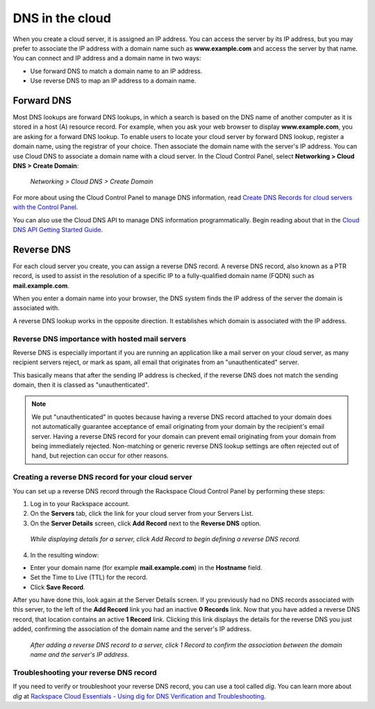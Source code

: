 .. _dns:

^^^^^^^^^^^^^^^^
DNS in the cloud
^^^^^^^^^^^^^^^^
When you create a cloud server, it is assigned an IP address. You can
access the server by its IP address, but you may prefer to associate the
IP address with a domain name such as **www.example.com** 
and access the
server by that name. 
You can connect and IP address and a domain name in
two ways:

* Use forward DNS to match a domain name to an IP address.

* Use reverse DNS to map an IP address to a domain name.

Forward DNS
'''''''''''
Most DNS lookups are forward DNS lookups, in which a search is based on
the DNS name of another computer as it is stored in a host (A) resource
record. For example, when you ask your web browser to display
**www.example.com**, you are asking for a forward DNS lookup. To enable
users to locate your cloud server by forward DNS lookup, register a
domain name, using the registrar of your choice. Then associate the
domain name with the server's IP address. You can use Cloud DNS to
associate a domain name with a cloud server. In the Cloud Control Panel,
select **Networking > Cloud DNS > Create Domain**:

.. figure:: /_images/CloudDNSCreateDomain.png
   :alt: Networking > Cloud DNS > Create Domain
   
   *Networking > Cloud DNS > Create Domain*

For more about using the Cloud Control Panel to manage DNS information,
read
`Create DNS Records for cloud servers with the Control Panel <http://www.rackspace.com/knowledge_center/article/creating-dns-records-for-cloud-servers-with-the-control-panel>`__.

You can also use the Cloud DNS API to manage DNS information
programmatically. Begin reading about that in the 
`Cloud DNS API Getting Started Guide <http://docs.rackspace.com/cdns/api/v1.0/cdns-getting-started/>`__.

Reverse DNS
'''''''''''
For each cloud server you create, you can assign a reverse DNS record. 
A reverse DNS record, also known as a PTR record, 
is used to
assist in the resolution of a specific IP to a fully-qualified domain
name (FQDN) such as **mail.example.com**.

When you enter a domain name into your browser, the DNS system finds the
IP address of the server the domain is associated with.

A reverse DNS lookup works in the opposite direction. 
It establishes
which domain is associated with the IP address.

Reverse DNS importance with hosted mail servers
----------------------------------------------- 
Reverse DNS is especially important if you are running an application
like a mail server on your cloud server, as many recipient servers
reject, or mark as spam, all email that originates from an
"unauthenticated" server.

This basically means that after the sending IP address is checked, if
the reverse DNS does not match the sending domain, 
then it is classed as
"unauthenticated".

.. NOTE:: 
   We put "unauthenticated" in quotes because having a reverse DNS
   record attached to your domain does not automatically guarantee
   acceptance of email originating from your domain by the recipient's
   email server. 
   Having a reverse DNS record for your domain can prevent
   email originating from your domain from being immediately rejected.
   Non-matching or generic reverse DNS lookup settings 
   are often rejected
   out of hand, but rejection can occur for other reasons.

Creating a reverse DNS record for your cloud server
--------------------------------------------------- 
You can set up a reverse DNS record through the Rackspace Cloud Control
Panel by performing these steps:

1. Log in to your Rackspace account.

2. On the **Servers** tab, click the link for your cloud server from your
   Servers List.

3. On the **Server Details** screen, click **Add Record** next to the **Reverse
   DNS** option.

.. figure:: /_images/CloudDNSAddReverse.png
   :alt: While displaying details for a server,
         click Add Record to begin defining a 
         reverse DNS record.
   
   *While displaying details for a server,
   click Add Record to begin defining a 
   reverse DNS record.*

4. In the resulting window:

* Enter your domain name (for example **mail.example.com**) in the
  **Hostname** field.

* Set the Time to Live (TTL) for the record.

* Click **Save Record**.

After you have done this, look again at the Server Details screen.
If you previously had no DNS records associated with this server, 
to the left of the **Add Record** link you had an inactive 
**0 Records** link.
Now that you have added a reverse DNS record, 
that location contains an active **1 Record** link. 
Clicking this link
displays the details for the reverse DNS you just added, 
confirming the association of the domain name and 
the server's IP address.

.. figure:: /_images/CloudDNSAddReverseDetails.png
   :alt: After adding a reverse DNS record to a server,
         click 1 Record to confirm the association between 
         the domain name and the server's IP address.
   
   *After adding a reverse DNS record to a server,
   click 1 Record to confirm the association between 
   the domain name and the server's IP address.*

Troubleshooting your reverse DNS record
---------------------------------------
If you need to verify or troubleshoot your reverse DNS record, you can
use a tool called *dig*. You can learn more about *dig* at
`Rackspace Cloud Essentials - Using dig for DNS Verification and Troubleshooting <http://www.rackspace.com/knowledge_center/article/rackspace-cloud-essentials-using-dig-for-dns-verification-and-troubleshooting>`__.
